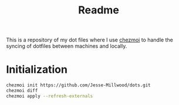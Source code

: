 #+TITLE: Readme

This is a repository of my dot files where I use [[https://www.chezmoi.io][chezmoi]] to handle the syncing of dotfiles between machines and locally.

* Initialization

#+BEGIN_SRC sh
chezmoi init https://github.com/Jesse-Millwood/dots.git
chezmoi diff
chezmoi apply --refresh-externals
#+END_SRC

